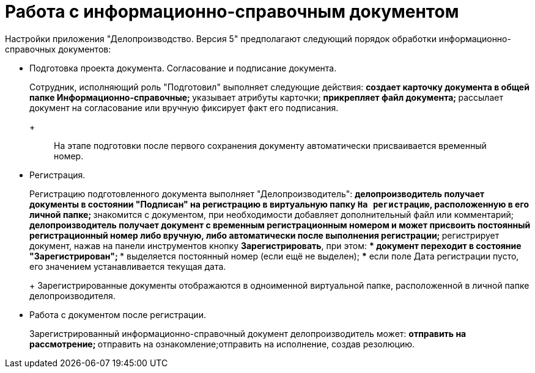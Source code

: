 = Работа с информационно-справочным документом

Настройки приложения "Делопроизводство. Версия 5" предполагают следующий порядок обработки информационно-справочных документов:

* Подготовка проекта документа. Согласование и подписание документа.
+
Сотрудник, исполняющий роль "Подготовил" выполняет следующие действия:
** создает карточку документа в общей папке Информационно-справочные;
** указывает атрибуты карточки;
** прикрепляет файл документа;
** рассылает документ на согласование или вручную фиксирует факт его подписания.
+
____
На этапе подготовки после первого сохранения документу автоматически присваивается временный номер.
____
* Регистрация.
+
Регистрацию подготовленного документа выполняет "Делопроизводитель":
** делопроизводитель получает документы в состоянии "Подписан" на регистрацию в виртуальную папку `На регистрацию`, расположенную в его личной папке;
** знакомится с документом, при необходимости добавляет дополнительный файл или комментарий;
** делопроизводитель получает документ с временным регистрационным номером и может присвоить постоянный регистрационный номер либо вручную, либо автоматически после выполнения регистрации;
** регистрирует документ, нажав на панели инструментов кнопку *Зарегистрировать*, при этом:
*** документ переходит в состояние "Зарегистрирован";
*** выделяется постоянный номер (если ещё не выделен);
*** если поле Дата регистрации пусто, его значением устанавливается текущая дата.
+
Зарегистрированные документы отображаются в одноименной виртуальной папке, расположенной в личной папке делопроизводителя.
* Работа с документом после регистрации.
+
Зарегистрированный информационно-справочный документ делопроизводитель может:
** отправить на рассмотрение;
** отправить на ознакомление;отправить на исполнение, создав резолюцию.
